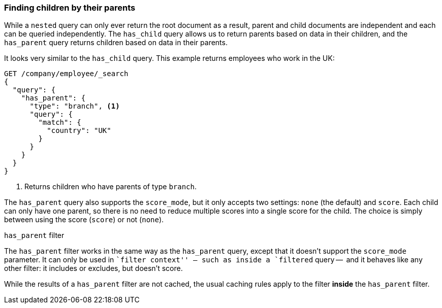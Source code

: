 [[has-parent]]
=== Finding children by their parents

While a `nested` query can only ever return the root document as a result,
parent and child documents are independent and each can be queried
independently.  The `has_child` query allows us to return parents based on
data in their children, and the `has_parent` query returns children based on
data in their parents.

It looks very similar to the `has_child` query.  This example returns
employees who work in the UK:

[source,json]
-------------------------
GET /company/employee/_search
{
  "query": {
    "has_parent": {
      "type": "branch", <1>
      "query": {
        "match": {
          "country": "UK"
        }
      }
    }
  }
}
-------------------------
<1> Returns children who have parents of type `branch`.

The `has_parent` query also supports the `score_mode`, but it only accepts two
settings: `none` (the default) and `score`.  Each child can only have one
parent, so there is no need to reduce multiple scores into a single score for
the child.  The choice is simply between using the score (`score`) or not
(`none`).

.`has_parent` filter
**************************

The `has_parent` filter works in the same way as the `has_parent` query, except
that it doesn't support the `score_mode` parameter. It can only be used in
``filter context'' -- such as inside a `filtered` query --  and it behaves
like any other filter: it includes or excludes, but doesn't score.

While the results of a `has_parent` filter are not cached, the usual caching
rules apply to the filter *inside* the `has_parent` filter.

**************************

